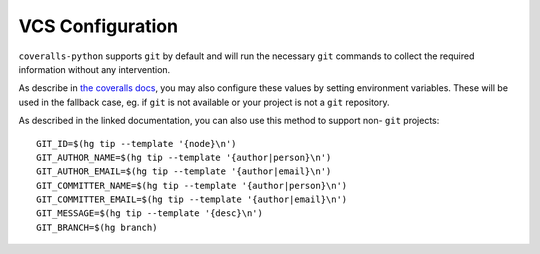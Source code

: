 .. _vcsconfig:

VCS Configuration
=================

``coveralls-python`` supports ``git`` by default and will run the necessary ``git`` commands to collect the required information without any intervention.

As describe in `the coveralls docs`_, you may also configure these values by setting environment variables. These will be used in the fallback case, eg. if ``git`` is not available or your project is not a ``git`` repository.

As described in the linked documentation, you can also use this method to support non- ``git`` projects::

    GIT_ID=$(hg tip --template '{node}\n')
    GIT_AUTHOR_NAME=$(hg tip --template '{author|person}\n')
    GIT_AUTHOR_EMAIL=$(hg tip --template '{author|email}\n')
    GIT_COMMITTER_NAME=$(hg tip --template '{author|person}\n')
    GIT_COMMITTER_EMAIL=$(hg tip --template '{author|email}\n')
    GIT_MESSAGE=$(hg tip --template '{desc}\n')
    GIT_BRANCH=$(hg branch)

.. _the coveralls docs: https://docs.coveralls.io/mercurial-support
